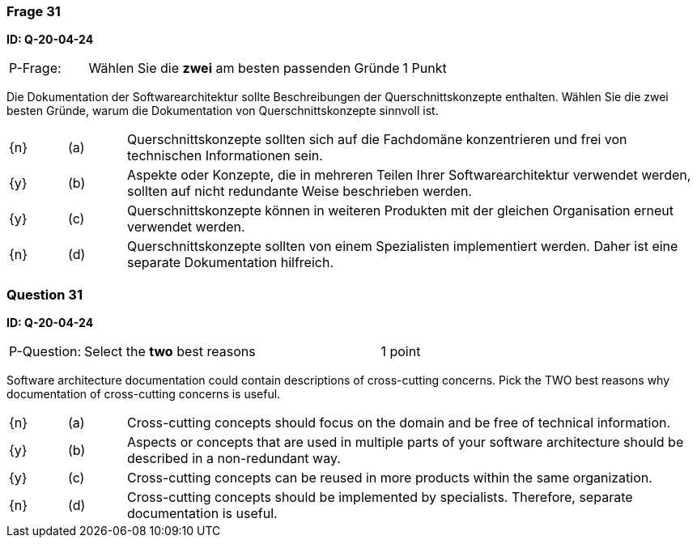 // tag::DE[]
=== Frage 31
**ID: Q-20-04-24**

[cols="2,8,2", frame=ends, grid=rows]
|===
| P-Frage: 
| Wählen Sie die **zwei** am besten passenden Gründe
| 1 Punkt
|===

Die Dokumentation der Softwarearchitektur sollte Beschreibungen der Querschnittskonzepte enthalten.
Wählen Sie die zwei besten Gründe, warum die Dokumentation von Querschnittskonzepte sinnvoll ist.


[cols="1a,1,10", frame=none, grid=none]
|===

| {n}
| (a)
| Querschnittskonzepte sollten sich auf die Fachdomäne konzentrieren und frei von technischen Informationen sein.

| {y}
| (b)
| Aspekte oder Konzepte, die in mehreren Teilen Ihrer Softwarearchitektur verwendet werden, sollten auf nicht redundante Weise beschrieben werden.

| {y}
| (c)
| Querschnittskonzepte können in weiteren Produkten mit der gleichen Organisation erneut verwendet werden.

| {n}
| (d)
| Querschnittskonzepte sollten von einem Spezialisten implementiert werden. Daher ist eine separate Dokumentation hilfreich.

|===

// end::DE[]

// tag::EN[]
=== Question 31
**ID: Q-20-04-24**

[cols="2,8,2", frame=ends, grid=rows]
|===
| P-Question: 
| Select the **two** best reasons
| 1 point
|===

Software architecture documentation could contain descriptions of cross-cutting concerns.
Pick the TWO best reasons why documentation of cross-cutting concerns is useful.

[cols="1a,1,10", frame=none, grid=none]
|===

| {n}
| (a)
| Cross-cutting concepts should focus on the domain and be free of technical information.

| {y}
| (b)
| Aspects or concepts that are used in multiple parts of your software architecture should be described in a non-redundant way.

| {y}
| (c)
| Cross-cutting concepts can be reused in more products within the same organization.

| {n}
| (d)
| Cross-cutting concepts should be implemented by specialists.
Therefore, separate documentation is useful.

|===

// end::EN[]

// tag::EXPLANATION[]
// end::EXPLANATION[]

